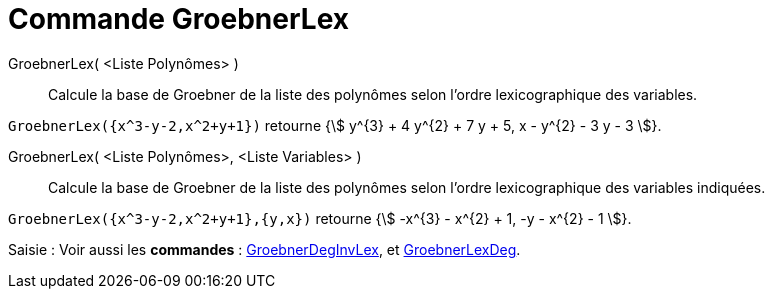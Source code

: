 = Commande GroebnerLex
:page-en: commands/GroebnerLex
ifdef::env-github[:imagesdir: /fr/modules/ROOT/assets/images]

GroebnerLex( <Liste Polynômes> )::
  Calcule la base de Groebner de la liste des polynômes selon l'ordre lexicographique des variables.

[EXAMPLE]
====

`++GroebnerLex({x^3-y-2,x^2+y+1})++` retourne {stem:[ y^{3} + 4 y^{2} + 7 y + 5, x - y^{2} - 3 y - 3 ]}.

====

GroebnerLex( <Liste Polynômes>, <Liste Variables> )::
  Calcule la base de Groebner de la liste des polynômes selon l'ordre lexicographique des variables indiquées.

[EXAMPLE]
====

`++GroebnerLex({x^3-y-2,x^2+y+1},{y,x})++` retourne {stem:[ -x^{3} - x^{2} + 1, -y - x^{2} - 1 ]}.

====


[.kcode]#Saisie :# Voir aussi les *commandes* : xref:/commands/GroebnerDegInvLex.adoc[GroebnerDegInvLex], et
xref:/commands/GroebnerLexDeg.adoc[GroebnerLexDeg].


